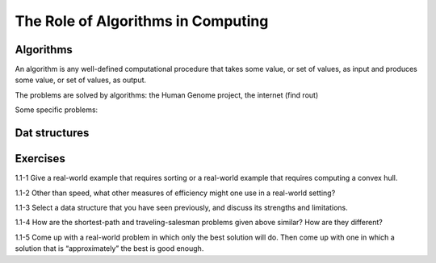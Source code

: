 The Role of Algorithms in Computing
===================================

**********
Algorithms
**********

An algorithm is any well-defined computational procedure that takes some value, or set of values, as input and produces some value, or set of values, as output.

The problems are solved by algorithms: the Human Genome project, the internet (find rout)

Some specific problems:

**************
Dat structures
**************

*********
Exercises
*********
1.1-1 Give a real-world example that requires sorting or a real-world example that requires computing a convex hull.

1.1-2 Other than speed, what other measures of efficiency might one use in a real-world setting?

1.1-3 Select a data structure that you have seen previously, and discuss its strengths and limitations.

1.1-4 How are the shortest-path and traveling-salesman problems given above similar? How are they different?

1.1-5 Come up with a real-world problem in which only the best solution will do. Then come up with one in which a solution that is “approximately” the best is good
enough.
